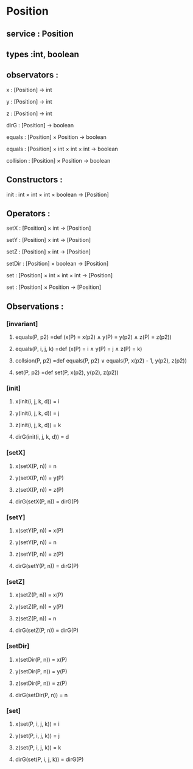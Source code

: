 * Position
** service : Position
** types :int, boolean

** observators :
**** x : [Position] → int
**** y : [Position] → int
**** z : [Position] → int
**** dirG : [Position] → boolean 
**** equals : [Position] × Position → boolean
**** equals : [Position] × int × int × int → boolean
**** collision : [Position] × Position → boolean

** Constructors :
**** init : int × int × int × boolean → [Position]


** Operators :
**** setX : [Position] × int → [Position]
**** setY : [Position] × int → [Position]
**** setZ : [Position] × int → [Position]
**** setDir : [Position] × boolean → [Position]
**** set : [Position] × int × int × int → [Position]
**** set : [Position] × Position → [Position]

** Observations :
*** [invariant]
**** equals(P, p2) =def (x(P) = x(p2) ∧ y(P) = y(p2) ∧ z(P) = z(p2))
**** equals(P, i, j, k) =def (x(P) = i ∧ y(P) = j ∧ z(P) = k)
**** collsion(P, p2) =def equals(P, p2) ∨ equals(P, x(p2) - 1, y(p2), z(p2))
**** set(P, p2) =def set(P, x(p2), y(p2), z(p2))

*** [init]
**** x(init(i, j, k, d)) = i
**** y(init(i, j, k, d)) = j
**** z(init(i, j, k, d)) = k
**** dirG(init(i, j, k, d)) = d

*** [setX]
**** x(setX(P, n)) = n
**** y(setX(P, n)) = y(P)
**** z(setX(P, n)) = z(P)
**** dirG(setX(P, n)) = dirG(P)

*** [setY]
**** x(setY(P, n)) = x(P)
**** y(setY(P, n)) = n
**** z(setY(P, n)) = z(P)
**** dirG(setY(P, n)) = dirG(P)

*** [setZ]
**** x(setZ(P, n)) = x(P)
**** y(setZ(P, n)) = y(P)
**** z(setZ(P, n)) = n
**** dirG(setZ(P, n)) = dirG(P)

*** [setDir]
**** x(setDir(P, n)) = x(P)
**** y(setDir(P, n)) = y(P)
**** z(setDir(P, n)) = z(P)
**** dirG(setDir(P, n)) = n

*** [set]
**** x(set(P, i, j, k)) = i
**** y(set(P, i, j, k)) = j
**** z(set(P, i, j, k)) = k
**** dirG(set(P, i, j, k)) = dirG(P)


